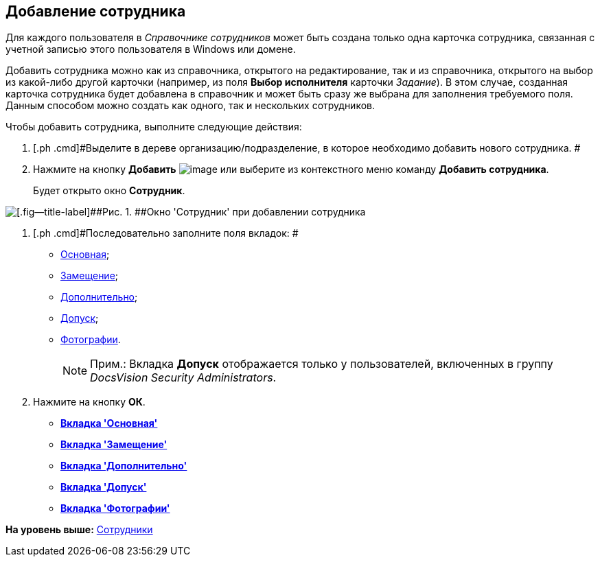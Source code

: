 [[ariaid-title1]]
== Добавление сотрудника

Для каждого пользователя в [.dfn .term]_Справочнике сотрудников_ может быть создана только одна карточка сотрудника, связанная с учетной записью этого пользователя в Windows или домене.

Добавить сотрудника можно как из справочника, открытого на редактирование, так и из справочника, открытого на выбор из какой-либо другой карточки (например, из поля [.keyword]*Выбор исполнителя* карточки [.dfn .term]_Задание_). В этом случае, созданная карточка сотрудника будет добавлена в справочник и может быть сразу же выбрана для заполнения требуемого поля. Данным способом можно создать как одного, так и нескольких сотрудников.

Чтобы добавить сотрудника, выполните следующие действия:

. [.ph .cmd]#Выделите в дереве организацию/подразделение, в которое необходимо добавить нового сотрудника. #
. [.ph .cmd]#Нажмите на кнопку [.keyword]*Добавить* image:images/Buttons/staff_add_employee.png[image] или выберите из контекстного меню команду *Добавить сотрудника*.#
+
Будет открыто окно [.keyword .wintitle]*Сотрудник*.

image::images/staff_Employee_main_common_empty.png[[.fig--title-label]##Рис. 1. ##Окно 'Сотрудник' при добавлении сотрудника]
. [.ph .cmd]#Последовательно заполните поля вкладок: #
* xref:staff_Employee_main.adoc[Основная];
* xref:staff_Employee_alternate.adoc[Замещение];
* xref:staff_Employee_additional.adoc[Дополнительно];
* xref:staff_Employee_access.adoc[Допуск];
* xref:staff_Employee_photo.adoc[Фотографии].
+
[NOTE]
====
[.note__title]#Прим.:# Вкладка *Допуск* отображается только у пользователей, включенных в группу _DocsVision Security Administrators_.
====
. [.ph .cmd]#Нажмите на кнопку [.ph .uicontrol]*ОК*.#

* *xref:../pages/staff_Employee_main.adoc[Вкладка 'Основная']* +
* *xref:../pages/staff_Employee_alternate.adoc[Вкладка 'Замещение']* +
* *xref:../pages/staff_Employee_additional.adoc[Вкладка 'Дополнительно']* +
* *xref:../pages/staff_Employee_access.adoc[Вкладка 'Допуск']* +
* *xref:../pages/staff_Employee_photo.adoc[Вкладка 'Фотографии']* +

*На уровень выше:* xref:../pages/staff_Employee.adoc[Сотрудники]
